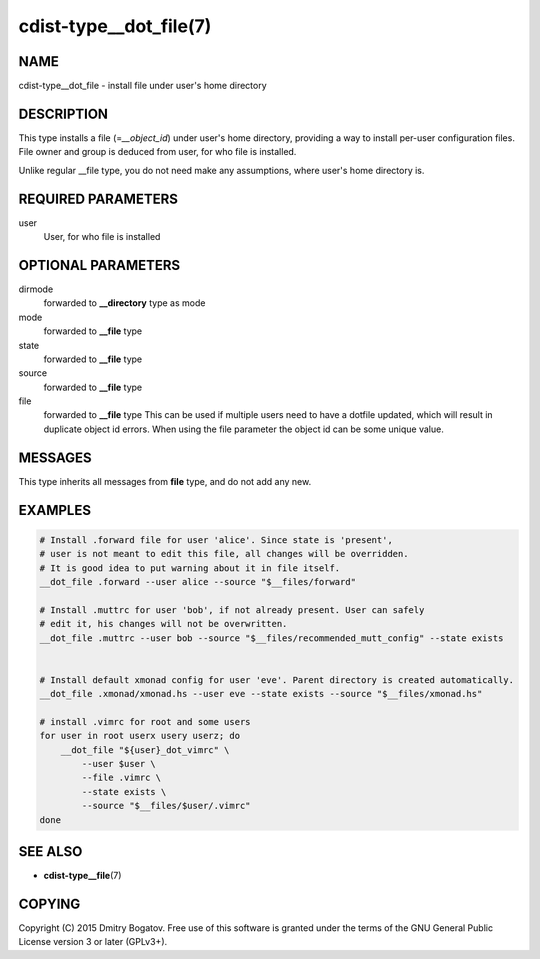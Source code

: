 cdist-type__dot_file(7)
========================

NAME
----

cdist-type__dot_file - install file under user's home directory

DESCRIPTION
-----------

This type installs a file (=\ *__object_id*) under user's home directory,
providing a way to install per-user configuration files. File owner
and group is deduced from user, for who file is installed.

Unlike regular __file type, you do not need make any assumptions,
where user's home directory is.

REQUIRED PARAMETERS
-------------------

user
    User, for who file is installed

OPTIONAL PARAMETERS
-------------------

dirmode
    forwarded to :strong:`__directory` type as mode

mode
    forwarded to :strong:`__file` type

state
    forwarded to :strong:`__file` type

source
    forwarded to :strong:`__file` type

file
    forwarded to :strong:`__file` type
    This can be used if multiple users need to have a dotfile updated,
    which will result in duplicate object id errors. When using the
    file parameter the object id can be some unique value.

MESSAGES
--------

This type inherits all messages from :strong:`file` type, and do not add
any new.

EXAMPLES
--------

.. code-block:: sh

    # Install .forward file for user 'alice'. Since state is 'present',
    # user is not meant to edit this file, all changes will be overridden.
    # It is good idea to put warning about it in file itself.
    __dot_file .forward --user alice --source "$__files/forward"

    # Install .muttrc for user 'bob', if not already present. User can safely
    # edit it, his changes will not be overwritten.
    __dot_file .muttrc --user bob --source "$__files/recommended_mutt_config" --state exists


    # Install default xmonad config for user 'eve'. Parent directory is created automatically.
    __dot_file .xmonad/xmonad.hs --user eve --state exists --source "$__files/xmonad.hs"

    # install .vimrc for root and some users
    for user in root userx usery userz; do
        __dot_file "${user}_dot_vimrc" \
            --user $user \
            --file .vimrc \
            --state exists \
            --source "$__files/$user/.vimrc"
    done


SEE ALSO
--------
* :strong:`cdist-type__file`\ (7)


COPYING
-------
Copyright (C) 2015 Dmitry Bogatov. Free use of this software is granted
under the terms of the GNU General Public License version 3 or later
(GPLv3+).
